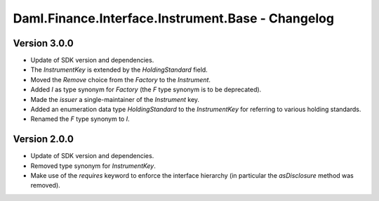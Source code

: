 .. Copyright (c) 2023 Digital Asset (Switzerland) GmbH and/or its affiliates. All rights reserved.
.. SPDX-License-Identifier: Apache-2.0

Daml.Finance.Interface.Instrument.Base - Changelog
##################################################

Version 3.0.0
*************

- Update of SDK version and dependencies.

- The `InstrumentKey` is extended by the `HoldingStandard` field.

- Moved the `Remove` choice from the `Factory` to the `Instrument`.

- Added `I` as type synonym for `Factory` (the `F` type synonym is to be deprecated).

- Made the `issuer` a single-maintainer of the `Instrument` key.

- Added an enumeration data type `HoldingStandard` to the `InstrumentKey` for referring to various
  holding standards.

- Renamed the `F` type synonym to `I`.

Version 2.0.0
*************

- Update of SDK version and dependencies.

- Removed type synonym for `InstrumentKey`.

- Make use of the `requires` keyword to enforce the interface hierarchy (in particular the
  `asDisclosure` method was removed).
